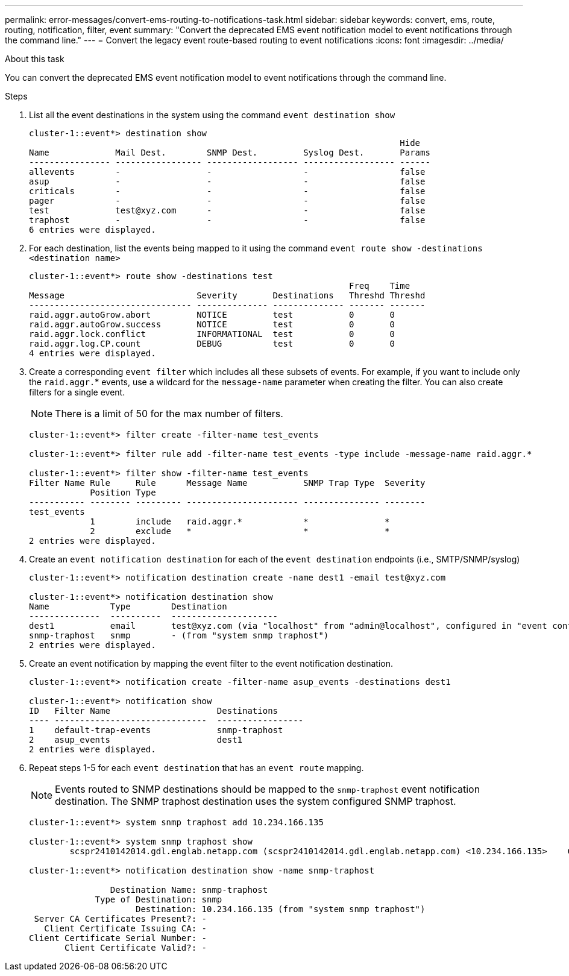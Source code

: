 ---
permalink: error-messages/convert-ems-routing-to-notifications-task.html
sidebar: sidebar
keywords: convert, ems, route, routing, notification, filter, event
summary: "Convert the deprecated EMS event notification model to event notifications through the command line."
---
= Convert the legacy event route-based routing to event notifications
:icons: font
:imagesdir: ../media/

.About this task
You can convert the deprecated EMS event notification model to event notifications through the command line.

.Steps
.	List all the event destinations in the system using the command `event destination show`
+
----
cluster-1::event*> destination show
                                                                         Hide
Name             Mail Dest.        SNMP Dest.         Syslog Dest.       Params
---------------- ----------------- ------------------ ------------------ ------
allevents        -                 -                  -                  false
asup             -                 -                  -                  false
criticals        -                 -                  -                  false
pager            -                 -                  -                  false
test             test@xyz.com      -                  -                  false
traphost         -                 -                  -                  false
6 entries were displayed.
----
+
. 	For each destination, list the events being mapped to it using the command `event route show -destinations <destination name>`
+
----
cluster-1::event*> route show -destinations test
                                                               Freq    Time
Message                          Severity       Destinations   Threshd Threshd
-------------------------------- -------------- -------------- ------- -------
raid.aggr.autoGrow.abort         NOTICE         test           0       0
raid.aggr.autoGrow.success       NOTICE         test           0       0
raid.aggr.lock.conflict          INFORMATIONAL  test           0       0
raid.aggr.log.CP.count           DEBUG          test           0       0
4 entries were displayed.
----
+
. Create a corresponding `event filter` which includes all these subsets of events.
For example, if you want to include only the `raid.aggr.`* events, use a wildcard for the `message-name` parameter when creating the filter. You can also create filters for a single event.
+
NOTE: There is a limit of 50 for the max number of filters.
+

----
cluster-1::event*> filter create -filter-name test_events

cluster-1::event*> filter rule add -filter-name test_events -type include -message-name raid.aggr.*

cluster-1::event*> filter show -filter-name test_events
Filter Name Rule     Rule      Message Name           SNMP Trap Type  Severity
            Position Type
----------- -------- --------- ---------------------- --------------- --------
test_events
            1        include   raid.aggr.*            *               *
            2        exclude   *                      *               *
2 entries were displayed.
----
. 	Create an `event notification destination` for each of the `event destination` endpoints (i.e., SMTP/SNMP/syslog)
+
----
cluster-1::event*> notification destination create -name dest1 -email test@xyz.com

cluster-1::event*> notification destination show
Name            Type        Destination
--------------  ----------  ---------------------
dest1           email       test@xyz.com (via "localhost" from "admin@localhost", configured in "event config")
snmp-traphost   snmp        - (from "system snmp traphost")
2 entries were displayed.
----
.	Create an event notification by mapping the event filter to the event notification destination.
+
----
cluster-1::event*> notification create -filter-name asup_events -destinations dest1

cluster-1::event*> notification show
ID   Filter Name                     Destinations
---- ------------------------------  -----------------
1    default-trap-events             snmp-traphost
2    asup_events                     dest1
2 entries were displayed.
----
+
. Repeat steps 1-5 for each `event destination` that has an `event route` mapping.
+
NOTE: Events routed to SNMP destinations should be mapped to the `snmp-traphost` event notification destination. The SNMP traphost destination uses the system configured SNMP traphost.
+

----
cluster-1::event*> system snmp traphost add 10.234.166.135

cluster-1::event*> system snmp traphost show
        scspr2410142014.gdl.englab.netapp.com (scspr2410142014.gdl.englab.netapp.com) <10.234.166.135>    Community: public

cluster-1::event*> notification destination show -name snmp-traphost

                Destination Name: snmp-traphost
             Type of Destination: snmp
                     Destination: 10.234.166.135 (from "system snmp traphost")
 Server CA Certificates Present?: -
   Client Certificate Issuing CA: -
Client Certificate Serial Number: -
       Client Certificate Valid?: -
----

// 2021-11-30, Created by Aoife
